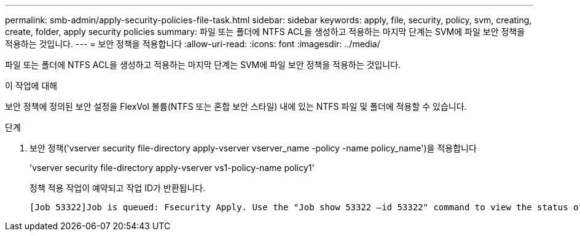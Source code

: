---
permalink: smb-admin/apply-security-policies-file-task.html 
sidebar: sidebar 
keywords: apply, file, security, policy, svm, creating, create, folder, apply security policies 
summary: 파일 또는 폴더에 NTFS ACL을 생성하고 적용하는 마지막 단계는 SVM에 파일 보안 정책을 적용하는 것입니다. 
---
= 보안 정책을 적용합니다
:allow-uri-read: 
:icons: font
:imagesdir: ../media/


[role="lead"]
파일 또는 폴더에 NTFS ACL을 생성하고 적용하는 마지막 단계는 SVM에 파일 보안 정책을 적용하는 것입니다.

.이 작업에 대해
보안 정책에 정의된 보안 설정을 FlexVol 볼륨(NTFS 또는 혼합 보안 스타일) 내에 있는 NTFS 파일 및 폴더에 적용할 수 있습니다.

.단계
. 보안 정책('vserver security file-directory apply-vserver vserver_name -policy -name policy_name')을 적용합니다
+
'vserver security file-directory apply-vserver vs1-policy-name policy1'

+
정책 적용 작업이 예약되고 작업 ID가 반환됩니다.

+
[listing]
----
[Job 53322]Job is queued: Fsecurity Apply. Use the "Job show 53322 –id 53322" command to view the status of the operation
----

